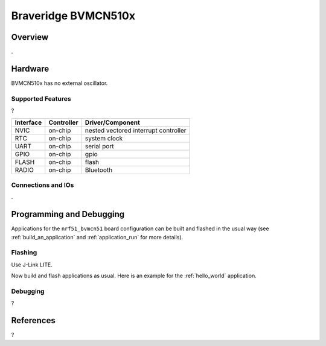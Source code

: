 .. _nrf51_bvmcn51:

Braveridge BVMCN510x
#################

Overview
********

.

Hardware
********

BVMCN510x has no external oscillator.

Supported Features
==================

?

+-----------+------------+----------------------+
| Interface | Controller | Driver/Component     |
+===========+============+======================+
| NVIC      | on-chip    | nested vectored      |
|           |            | interrupt controller |
+-----------+------------+----------------------+
| RTC       | on-chip    | system clock         |
+-----------+------------+----------------------+
| UART      | on-chip    | serial port          |
+-----------+------------+----------------------+
| GPIO      | on-chip    | gpio                 |
+-----------+------------+----------------------+
| FLASH     | on-chip    | flash                |
+-----------+------------+----------------------+
| RADIO     | on-chip    | Bluetooth            |
+-----------+------------+----------------------+

Connections and IOs
====================

.

Programming and Debugging
*************************

Applications for the ``nrf51_bvmcn51`` board configuration can be built and
flashed in the usual way (see :ref:`build_an_application` and
:ref:`application_run` for more details).

Flashing
========

Use J-Link LITE.

Now build and flash applications as usual. Here is an example for the
:ref:`hello_world` application.

.. zephyr-app-commands::
   :zephyr-app: samples/hello_world
   :board: nrf51_bvmcn51
   :goals: build flash

Debugging
=========

?

References
**********

?
